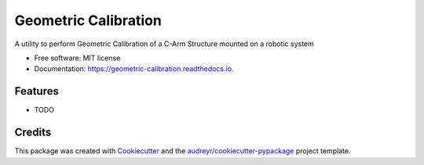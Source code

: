 =====================
Geometric Calibration
=====================


.. image:: https://img.shields.io/pypi/v/geometric_calibration.svg
        :target: https://pypi.python.org/pypi/geometric_calibration

.. image:: https://img.shields.io/travis/mrossi93/geometric_calibration.svg
        :target: https://travis-ci.org/mrossi93/geometric_calibration

.. image:: https://readthedocs.org/projects/geometric-calibration/badge/?version=latest
        :target: https://geometric-calibration.readthedocs.io/en/latest/?badge=latest
        :alt: Documentation Status


.. image:: https://pyup.io/repos/github/mrossi93/geometric_calibration/shield.svg
     :target: https://pyup.io/repos/github/mrossi93/geometric_calibration/
     :alt: Updates



A utility to perform Geometric Calibration of a C-Arm Structure mounted on a robotic system


* Free software: MIT license
* Documentation: https://geometric-calibration.readthedocs.io.


Features
--------

* TODO

Credits
-------

This package was created with Cookiecutter_ and the `audreyr/cookiecutter-pypackage`_ project template.

.. _Cookiecutter: https://github.com/audreyr/cookiecutter
.. _`audreyr/cookiecutter-pypackage`: https://github.com/audreyr/cookiecutter-pypackage

